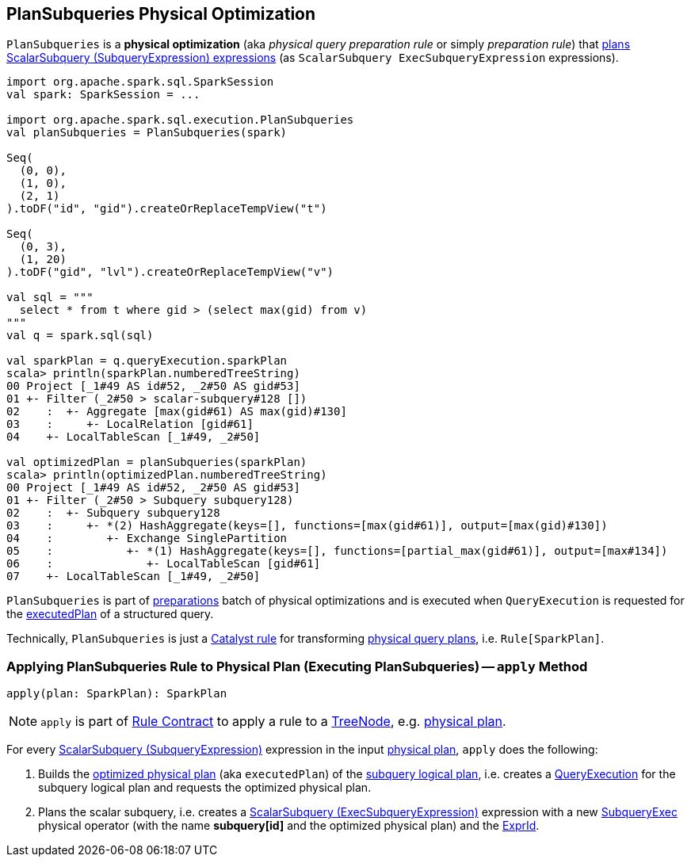 == [[PlanSubqueries]] PlanSubqueries Physical Optimization

`PlanSubqueries` is a *physical optimization* (aka _physical query preparation rule_ or simply _preparation rule_) that <<apply, plans ScalarSubquery (SubqueryExpression) expressions>> (as `ScalarSubquery ExecSubqueryExpression` expressions).

[source, scala]
----
import org.apache.spark.sql.SparkSession
val spark: SparkSession = ...

import org.apache.spark.sql.execution.PlanSubqueries
val planSubqueries = PlanSubqueries(spark)

Seq(
  (0, 0),
  (1, 0),
  (2, 1)
).toDF("id", "gid").createOrReplaceTempView("t")

Seq(
  (0, 3),
  (1, 20)
).toDF("gid", "lvl").createOrReplaceTempView("v")

val sql = """
  select * from t where gid > (select max(gid) from v)
"""
val q = spark.sql(sql)

val sparkPlan = q.queryExecution.sparkPlan
scala> println(sparkPlan.numberedTreeString)
00 Project [_1#49 AS id#52, _2#50 AS gid#53]
01 +- Filter (_2#50 > scalar-subquery#128 [])
02    :  +- Aggregate [max(gid#61) AS max(gid)#130]
03    :     +- LocalRelation [gid#61]
04    +- LocalTableScan [_1#49, _2#50]

val optimizedPlan = planSubqueries(sparkPlan)
scala> println(optimizedPlan.numberedTreeString)
00 Project [_1#49 AS id#52, _2#50 AS gid#53]
01 +- Filter (_2#50 > Subquery subquery128)
02    :  +- Subquery subquery128
03    :     +- *(2) HashAggregate(keys=[], functions=[max(gid#61)], output=[max(gid)#130])
04    :        +- Exchange SinglePartition
05    :           +- *(1) HashAggregate(keys=[], functions=[partial_max(gid#61)], output=[max#134])
06    :              +- LocalTableScan [gid#61]
07    +- LocalTableScan [_1#49, _2#50]
----

`PlanSubqueries` is part of link:spark-sql-QueryExecution.adoc#preparations[preparations] batch of physical optimizations and is executed when `QueryExecution` is requested for the link:spark-sql-QueryExecution.adoc#executedPlan[executedPlan] of a structured query.

Technically, `PlanSubqueries` is just a link:spark-sql-catalyst-Rule.adoc[Catalyst rule] for transforming link:spark-sql-SparkPlan.adoc[physical query plans], i.e. `Rule[SparkPlan]`.

=== [[apply]] Applying PlanSubqueries Rule to Physical Plan (Executing PlanSubqueries) -- `apply` Method

[source, scala]
----
apply(plan: SparkPlan): SparkPlan
----

NOTE: `apply` is part of link:spark-sql-catalyst-Rule.adoc#apply[Rule Contract] to apply a rule to a link:spark-sql-catalyst-TreeNode.adoc[TreeNode], e.g. link:spark-sql-SparkPlan.adoc[physical plan].

For every link:spark-sql-Expression-SubqueryExpression-ScalarSubquery.adoc[ScalarSubquery (SubqueryExpression)] expression in the input link:spark-sql-SparkPlan.adoc[physical plan], `apply` does the following:

. Builds the link:spark-sql-QueryExecution.adoc#executedPlan[optimized physical plan] (aka `executedPlan`) of the link:spark-sql-Expression-SubqueryExpression-ScalarSubquery.adoc#plan[subquery logical plan], i.e. creates a link:spark-sql-QueryExecution.adoc#creating-instance[QueryExecution] for the subquery logical plan and requests the optimized physical plan.

. Plans the scalar subquery, i.e. creates a link:spark-sql-Expression-ExecSubqueryExpression-ScalarSubquery.adoc[ScalarSubquery (ExecSubqueryExpression)] expression with a new link:spark-sql-SparkPlan-SubqueryExec.adoc#creating-instance[SubqueryExec] physical operator (with the name *subquery[id]* and the optimized physical plan) and the link:spark-sql-Expression-SubqueryExpression-ScalarSubquery.adoc#exprId[ExprId].
